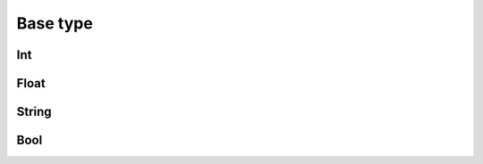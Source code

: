 

Base type
============


Int
----------



Float
----------


String
-----------

Bool
-----------
